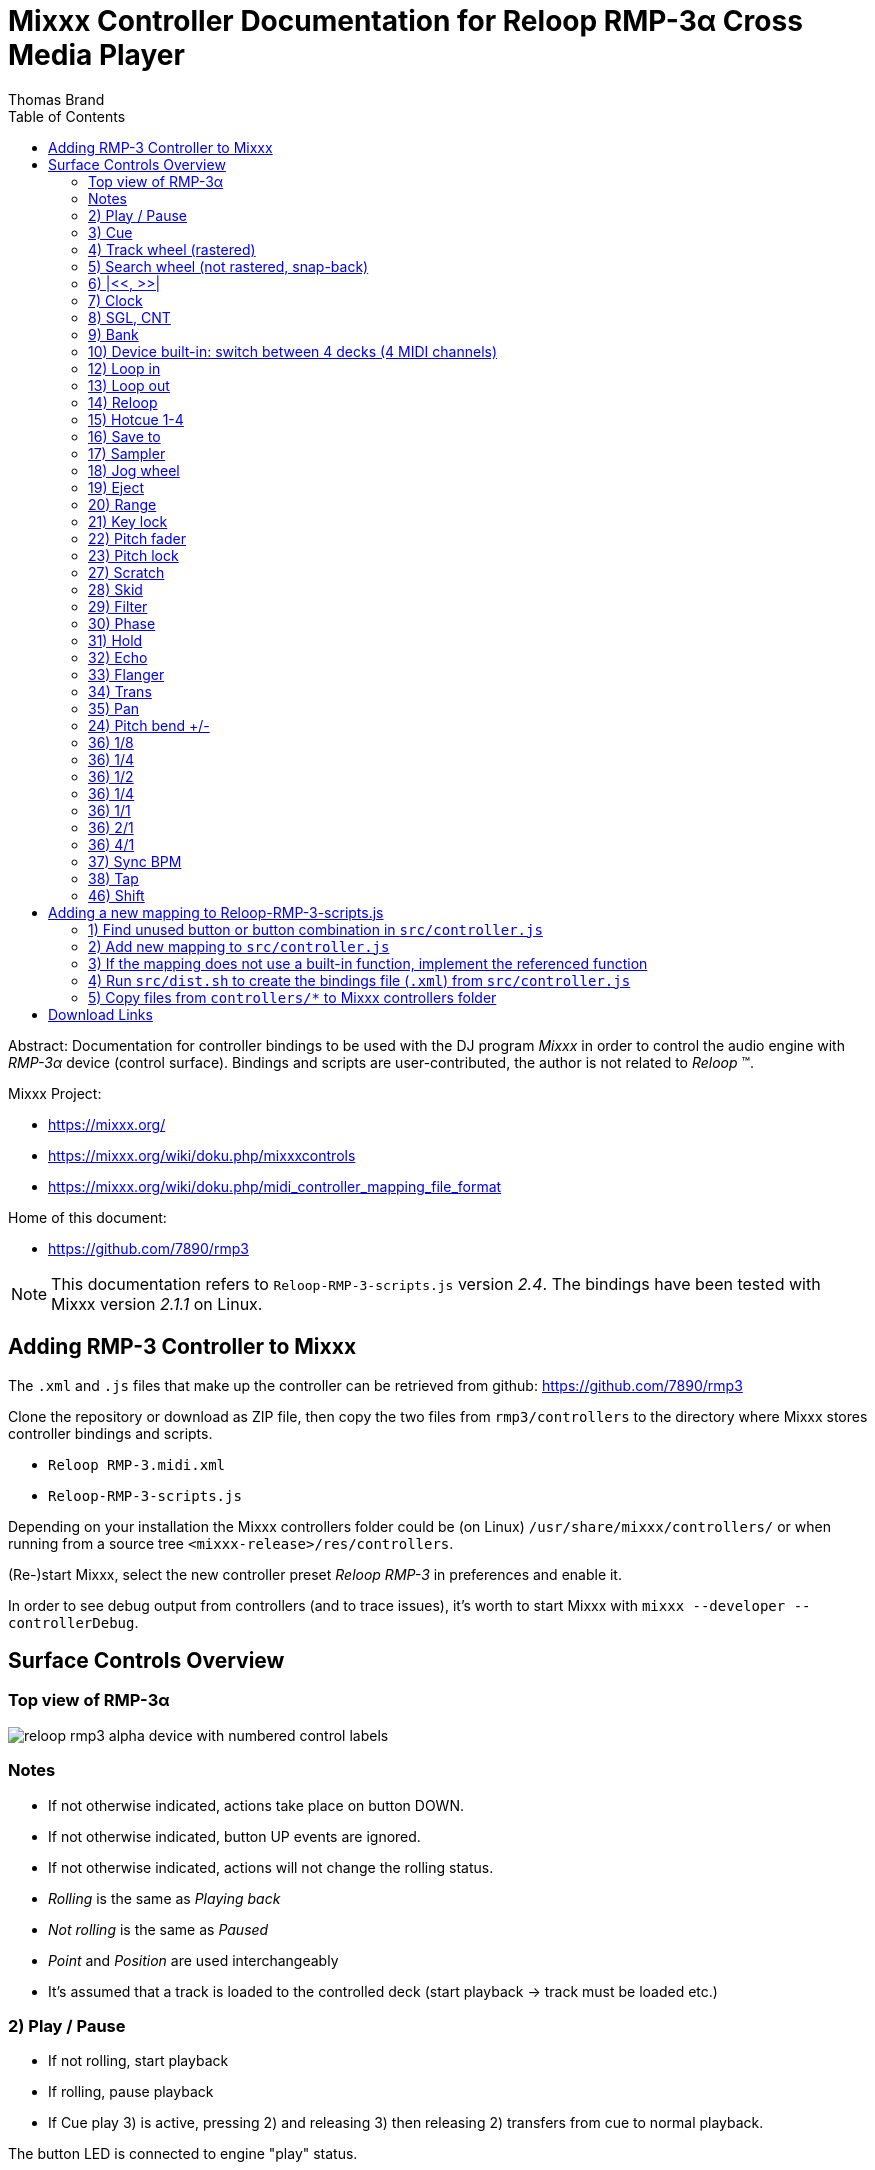 Mixxx Controller Documentation for Reloop RMP-3α Cross Media Player
==================================================================
:author: Thomas Brand
:toc:
:imagesdir: images
:data-uri:
:lang: en

****************************************************************************
Abstract: Documentation for controller bindings to be used with the DJ program 
'Mixxx' in order to control the audio engine with 'RMP-3α' device (control surface).
Bindings and scripts are user-contributed, the author is not related to 
'Reloop' (TM).
****************************************************************************

Mixxx Project:

* https://mixxx.org/

* https://mixxx.org/wiki/doku.php/mixxxcontrols

* https://mixxx.org/wiki/doku.php/midi_controller_mapping_file_format

Home of this document:

* https://github.com/7890/rmp3

[NOTE]
============================================================================
This documentation refers to `Reloop-RMP-3-scripts.js` version '2.4'.
The bindings have been tested with Mixxx version '2.1.1' on Linux. 
============================================================================

Adding RMP-3 Controller to Mixxx
--------------------------------

The `.xml` and `.js` files that make up the controller can be retrieved from github:
https://github.com/7890/rmp3

Clone the repository or download as ZIP file, then copy the two files from `rmp3/controllers` to 
the directory where Mixxx stores controller bindings and scripts.

* `Reloop RMP-3.midi.xml`
* `Reloop-RMP-3-scripts.js`

Depending on your installation the Mixxx controllers folder could be (on Linux) `/usr/share/mixxx/controllers/` or
when running from a source tree `<mixxx-release>/res/controllers`.

(Re-)start Mixxx, select the new controller preset 'Reloop RMP-3' in preferences and enable it.

In order to see debug output from controllers (and to trace issues), it's worth to start Mixxx with 
`mixxx --developer --controllerDebug`.

Surface Controls Overview
-------------------------

Top view of RMP-3α
~~~~~~~~~~~~~~~~~~

image::reloop_rmp3_alpha_device_with_numbered_control_labels.png[]

Notes
~~~~~

* If not otherwise indicated, actions take place on button DOWN.
* If not otherwise indicated, button UP events are ignored.
* If not otherwise indicated, actions will not change the rolling status.
* 'Rolling' is the same as 'Playing back'
* 'Not rolling' is the same as 'Paused'
* 'Point' and 'Position' are used interchangeably
* It's assumed that a track is loaded to the controlled deck (start playback -> track must be loaded etc.)

2) Play / Pause
~~~~~~~~~~~~~~~

* If not rolling, start playback
* If rolling, pause playback
* If Cue play 3) is active, pressing 2) and releasing 3) then releasing 2) transfers from cue to normal playback.

The button LED is connected to engine "play" status.

3) Cue
~~~~~~

* Pressing button down starts playback from (previously set) cue point
* If button is released, playback stops and playhead goes back to cue point
* Holding shift 46) then pressing 3) assigns the cue point to the current position

[NOTE]
============================================================================
The cue point is automatically set to start of loop when loop_in 12) is pressed
============================================================================

The button LED is connected to the down/up status of the button.

4) Track wheel (rastered)
~~~~~~~~~~~~~~~~~~~~~~~~~

* Turning wheel CW: select next track
* Turning wheel CCW: select previous track
* Holding shift 46) while turning CC / CCW: do the same but jump by 10 tracks for every tick
* Push button to load track to deck and start playback

[NOTE]
============================================================================

Track is loaded to the deck even if deck is already loaded and/or rolling

============================================================================

* Holding |<< 6) while turning 4) CC / CCW adjusts the start position of loop range
* Holding >>| 6) while turning 4) CC / CCW adjusts the end position of loop range
* Holding both |<< and >>| 6) while turning 4) CC / CCW moves the loop range

[NOTE]
===========================================================================

The sensitivity for adjustments of the loop range can be set using 33) 34) 35)

===========================================================================

5) Search wheel (not rastered, snap-back)
~~~~~~~~~~~~~~~~~~~~~~~~~~~~~~~~~~~~~~~~~

* Turning wheel CW: fast forward
* Turning wheel CCW: rewind

6) |<<, >>|
~~~~~~~~~~~

* See 4) how to use 6) to adjust the loop range
* Holding shift 46) then pressing one of 6) moves the loop range forward or backward by the length of the loop (adjacent to previous range)

7) Clock
~~~~~~~~

* Goto start (keep current rolling status)

8) SGL, CNT
~~~~~~~~~~~

* Navigation (Tracks, Playlists, Crates, ...): one item down

[NOTE]
===========================================================================

The next/prev impulses from track wheel 4) are bound to the context 
selected with 8) and 9) 

===========================================================================

9) Bank
~~~~~~~

* Navigation (Tracks, Playlists, Crates, ...): one item up

10) Device built-in: switch between 4 decks (4 MIDI channels)
~~~~~~~~~~~~~~~~~~~~~~~~~~~~~~~~~~~~~~~~~~~~~~~~~~~~~~~~~~~~~

This controller map only supports two decks.

12) Loop in
~~~~~~~~~~~

* Set loop start at current position, also move cue point to start of loop

The button LED is connected to engine "loop_enabled" status.

13) Loop out
~~~~~~~~~~~~

* Set loop end at current position, activate loop if not active
* When rolling, setting loop out immediately starts the loop

The button LED is connected to engine "loop_enabled" status.

14) Reloop
~~~~~~~~~~

* Toggle loop active / inactive
* If playhead is before or inside the loop, toggling loop won't reloacate playhead
* If playhead is after the loop range and loop is toggled to active, playhead jumps to start of loop

15) Hotcue 1-4
~~~~~~~~~~~~~~

* Buttons can be either assigned or cleared
* If button LED is off, hotcue status is cleared (ready to assign)
* If button LED is on, hotcue is assigned (ready to play)
* Pressing a hotcue button in cleared state assigns the hotcue (remember current playhead position)
* Pressing a hotcue button in assigned state (LED lit) starts playback from hotcue position
* If hotcue was triggered while paused: releasing hotcue button stops playback, playhead relocates to hotcue position
* If hotcue was triggered while rolling: releasing hotcue button will continue to play normally
* Holding shift 46) then pressing one of the assigned hotcues will clear it

The button LEDs are connected to engine "hotcue_[1-4]_enabled" status.

16) Save to
~~~~~~~~~~~

* Halves the loop range (loop end moves left)

-----------------------------------------------

 --------------|=========|-----------------
                     <----
               |====|

-----------------------------------------------

* Holding shift 46) then pressing 16) doubles the loop range (loop start moves left)

-----------------------------------------------

 --------------|=========|-----------------
     <----------
     |===================|

-----------------------------------------------

17) Sampler
~~~~~~~~~~~

* Doubles the loop range (loop end moves right)

-----------------------------------------------

 --------------|=========|-----------------
                         --------->
               |==================|

-----------------------------------------------

* Holding shift 46) then pressing 17) halves the loop range (loop start moves right)

-----------------------------------------------

 --------------|=========|-----------------
               ---->
                    |====|

-----------------------------------------------

18) Jog wheel
~~~~~~~~~~~~~
* Touch and turn for small pitch changes while rolling and scratch 27) disabled
* Touch and scratch while scratch is enabled 27) while rolling
* Touch and navigate while not rolling
* Holding shift 46) then touching and turning jog zooms the waveform display in and out 

19) Eject
~~~~~~~~~
* Unloads track from deck if not currently rolling

20) Range
~~~~~~~~~

* Switch to next pitch range (4, 8, 16, 100%), playback speed is affected immediately

21) Key lock
~~~~~~~~~~~~

* Toggle keylock

The button LED is connected to engine "keylock" status.

22) Pitch fader
~~~~~~~~~~~~~~~
* Decrease / increase pitch
* If slider is in neutral (0%) position, pitch LED is on

23) Pitch lock
~~~~~~~~~~~~~~

* Toggle pitch lock
* If locked, ignore pitch range setting and pitch fader position (play 1:1), turn on pitch lock LED
* If not locked, act according to pitch range settings and pitch fader position

27) Scratch
~~~~~~~~~~~

* Toggle scratch on/off

The button LED is connected to on/off status.

28) Skid
~~~~~~~~

* Toggle repeat on/off

The button LED is connected to engine "repeat" status.

29) Filter
~~~~~~~~~~

* Set beat grid at current position
* Holding shift 46) then pressing 29) toggles LED beat indication on or off

The button LED is connected to engine "beat_active" status and flashes shortly on every beat (grid line).

30) Phase
~~~~~~~~~

* Toggle quantize on/off

The button LED is connected to engine "quantize" status.

[NOTE]
============================================================================
Loop in/out, set cue point, set hotcues are affected by quantize (not limited to). 
============================================================================

31) Hold
~~~~~~~~

* Toggle reverse on/off

The button LED is connected to engine "reverse" status.

[NOTE]
============================================================================
Play, cue play, hotcues are affected by reverse play (not limited to).
============================================================================

32) Echo
~~~~~~~~

* (currently not used)

33) Flanger
~~~~~~~~~~~

* Set sensitvity for loop adjustments and scratching to high (small movement -> a lot of change)

Only one of 33), 34) and 35) can be active at a time (one LED is on, others off)

34) Trans
~~~~~~~~~

* Set sensitvity for loop adjustments and scratching to medium

35) Pan
~~~~~~~

* Set sensitvity for loop adjustments and scratching to low

24) Pitch bend +/-
~~~~~~~~~~~~~~~~~~

* Temporarily change playback speed slightly

36) 1/8
~~~~~~~

* Currently not assigned

36) 1/4
~~~~~~~

* If rolling, on button down: temporarily play in reverse direction until button released
* If not rolling, ignore

* Holding shift 46): same function with slip mode, track continues playing forward at later position on button release

36) 1/2
~~~~~~~
* Temporary pause, pause while button pressed, start playback when released
* Playback also starts on release if playback was paused on press

36) 1/4
~~~~~~~
* Temporary volume kill, volume 0 when button pressed, volume 100% when button released

36) 1/1
~~~~~~~
* Short press/release: toggle EQ high kill
* Holding the button for a certain time will make it act as a temporary toggle

36) 2/1
~~~~~~~
* Short press/release: toggle EQ mid kill
* Holding the button for a certain time will make it act as a temporary toggle

36) 4/1
~~~~~~~
* Short press/release: toggle EQ low kill
* Holding the button for a certain time will make it act as a temporary toggle

37) Sync BPM
~~~~~~~~~~~~

* Sync BPM to other deck

38) Tap
~~~~~~~

* Tap along the beat to adjust BPM

46) Shift
~~~~~~~~~

* Main modifier for other buttons to assign more than one action
* RMP-3 sends different MIDI events for controls depending on shift


Adding a new mapping to Reloop-RMP-3-scripts.js
-----------------------------------------------

There are still plenty of unused buttons / controls that aren't bound to anything.
In order to add a new function to a yet unused control, these are the basic steps to proceed:

1) Find unused button or button combination in `src/controller.js`
~~~~~~~~~~~~~~~~~~~~~~~~~~~~~~~~~~~~~~~~~~~~~~~~~~~~~~~~~~~~~~~~~~

Unused means it's a defined key in the interface section and not yet bound with `c.map()` in the mapping section.
For instance `eject_shift` is a currently an unbound interface item.

2) Add new mapping to `src/controller.js`
~~~~~~~~~~~~~~~~~~~~~~~~~~~~~~~~~~~~~~~~~

Example to bind built-in function "repeat" which is a normal binding to the interface button `c.i.skid`:
------------------------------------------------------------
c.Map("0x9", c.i.skid, c.channel, "repeat", "n/a", c.normal, 1);
------------------------------------------------------------

Example to bind custom (to be implemented) function "c.TemporaryPause" which is a `c.scriptBinding`:
------------------------------------------------------------
c.Map("0x9", c.i.b1_2, c.channel, "c.TemporaryPause", "n/a", c.scriptBinding, 0);
------------------------------------------------------------

3) If the mapping does not use a built-in function, implement the referenced function
~~~~~~~~~~~~~~~~~~~~~~~~~~~~~~~~~~~~~~~~~~~~~~~~~~~~~~~~~~~~~~~~~~~~~~~~~~~~~~~~~~~~~

------------------------------------------------------------
c.TemporaryPause = function(channel, control, value, status, group)
{
	/* ... */
};
------------------------------------------------------------

4) Run `src/dist.sh` to create the bindings file (`.xml`) from `src/controller.js`
~~~~~~~~~~~~~~~~~~~~~~~~~~~~~~~~~~~~~~~~~~~~~~~~~~~~~~~~~~~~~~~~~~~~~~~~~~~~~~~~~~

This step loads `src/controller.js` into a JavaScript environment (using a small Java program) 
then calls its `c.PrintXml()` function which prints all controls as XML. The output is tested 
rudimentarily (for wellformedness) and then written to `controllers/Reloop RMP-3.midi.xml` along 
with the script `controllers/Reloop-RMP-3-scripts.js`.

5) Copy files from `controllers/*` to Mixxx controllers folder
~~~~~~~~~~~~~~~~~~~~~~~~~~~~~~~~~~~~~~~~~~~~~~~~~~~~~~~~~~~~~~

[NOTE]
============================================================================
Once enabled controller maps are stored in `~/.mixxx/controllers/`.
In some cases it might be useful to clear this folder to unconfigure any controller.
============================================================================

Download Links
--------------

* https://github.com/mixxxdj/mixxx/archive/release-2.1.1.tar.gz

* https://github.com/7890/rmp3/archive/master.zip

[NOTE]
============================================================================

asciidoc (http://www.methods.co.nz/asciidoc/) was used to render this document

============================================================================
